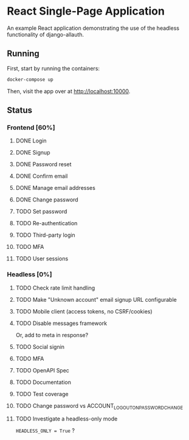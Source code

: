 * React Single-Page Application

An example React application demonstrating the use of the headless functionality
of django-allauth.

** Running

First, start by running the containers:

#+begin_src bash
  docker-compose up
#+end_src

Then, visit the app over at http://localhost:10000.


** Status

*** Frontend [60%]

**** DONE Login

**** DONE Signup

**** DONE Password reset

**** DONE Confirm email

**** DONE Manage email addresses

**** DONE Change password

**** TODO Set password

**** TODO Re-authentication

**** TODO Third-party login

**** TODO MFA

**** TODO User sessions

*** Headless [0%]

**** TODO Check rate limit handling

**** TODO Make "Unknown account" email signup URL configurable

**** TODO Mobile client (access tokens, no CSRF/cookies)

**** TODO Disable messages framework
Or, add to meta in response?

**** TODO Social signin

**** TODO MFA

**** TODO OpenAPI Spec

**** TODO Documentation

**** TODO Test coverage

**** TODO Change password vs ACCOUNT_LOGOUT_ON_PASSWORD_CHANGE

**** TODO Investigate a headless-only mode

=HEADLESS_ONLY = True=  ?
